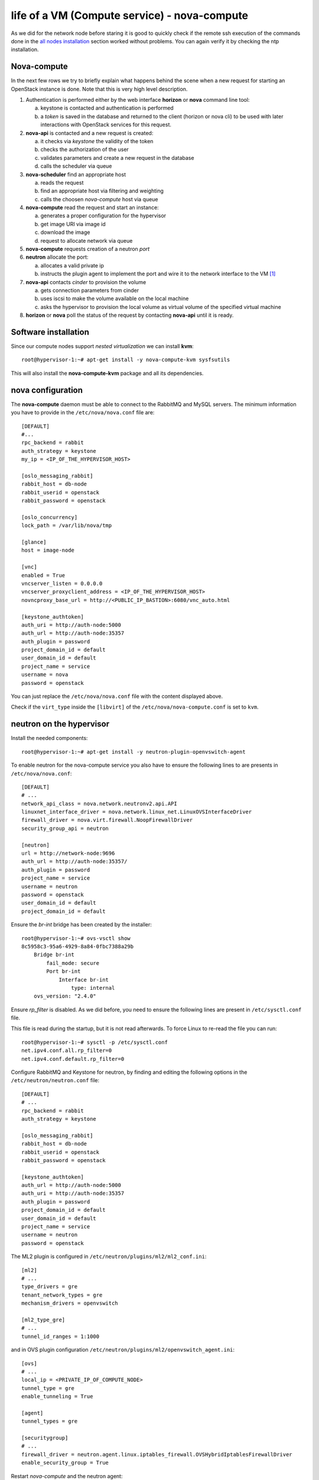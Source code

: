 ---------------------------------------------
life of a VM (Compute service) - nova-compute
---------------------------------------------

As we did for the network node before staring it is good to quickly
check if the remote ssh execution of the commands done in the `all
nodes installation <basic_services.rst#all-nodes-installation>`_
section worked without problems. You can again verify it by checking
the ntp installation.

Nova-compute
------------

In the next few rows we try to briefly explain what happens behind the scene when a new request 
for starting an OpenStack instance is done. Note that this is very high level description. 

1) Authentication is performed either by the web interface **horizon**
   or **nova** command line tool:

   a) keystone is contacted and authentication is performed
   b) a *token* is saved in the database and returned to the client
      (horizon or nova cli) to be used with later interactions with
      OpenStack services for this request.

2) **nova-api** is contacted and a new request is created:

   a) it checks via *keystone* the validity of the token
   b) checks the authorization of the user
   c) validates parameters and create a new request in the database
   d) calls the scheduler via queue

3) **nova-scheduler** find an appropriate host

   a) reads the request
   b) find an appropriate host via filtering and weighting
   c) calls the choosen *nova-compute* host via queue

4) **nova-compute** read the request and start an instance:

   a) generates a proper configuration for the hypervisor 
   b) get image URI via image id
   c) download the image
   d) request to allocate network via queue

5) **nova-compute** requests creation of a neutron *port*

6) **neutron** allocate the port:

   a) allocates a valid private ip
   b) instructs the plugin agent to implement the port and wire it to
      the network interface to the VM [#]_

7) **nova-api** contacts *cinder* to provision the volume

   a) gets connection parameters from cinder
   b) uses iscsi to make the volume available on the local machine
   c) asks the hypervisor to provision the local volume as virtual
      volume of the specified virtual machine

8) **horizon** or **nova** poll the status of the request by
   contacting **nova-api** until it is ready.


Software installation
---------------------

Since our compute nodes support *nested virtualization* we can install
**kvm**::

    root@hypervisor-1:~# apt-get install -y nova-compute-kvm sysfsutils 

This will also install the **nova-compute-kvm** package and all its dependencies.

.. ANTONIO: not needed since nova-conductor is used for nova.
.. Not sure if the plugin agent needs it but I doubt it.

.. In order to allow the compute nodes to access the MySQL server you
.. must install the **MySQL python library**::

..    root@hypervisor-1:~# apt-get install -y python-mysqldb

nova configuration
------------------

The **nova-compute** daemon must be able to connect to the RabbitMQ and MySQL servers. 
The minimum information you have to provide in the ``/etc/nova/nova.conf`` file are::

    [DEFAULT]
    #...
    rpc_backend = rabbit
    auth_strategy = keystone
    my_ip = <IP_OF_THE_HYPERVISOR_HOST>
    
    [oslo_messaging_rabbit] 
    rabbit_host = db-node
    rabbit_userid = openstack
    rabbit_password = openstack 

    [oslo_concurrency]
    lock_path = /var/lib/nova/tmp
    
    [glance]
    host = image-node
        
    [vnc]
    enabled = True
    vncserver_listen = 0.0.0.0
    vncserver_proxyclient_address = <IP_OF_THE_HYPERVISOR_HOST>
    novncproxy_base_url = http://<PUBLIC_IP_BASTION>:6080/vnc_auto.html 

    [keystone_authtoken]
    auth_uri = http://auth-node:5000
    auth_url = http://auth-node:35357
    auth_plugin = password
    project_domain_id = default
    user_domain_id = default
    project_name = service
    username = nova
    password = openstack

.. WARNING: novncproxy_base_url should have the public ip, not the
   private one.    

..
    # Cinder
    cinder_catalog_info = volume:cinder:internalURL
    # This option has to be set, otherwise cinder
    # will try to use the publicURL (by default) which will
    # generate a "ConnectionError" message because
    # compute hosts have no public interface. 
    # Lets leave this as an exercise for the students.   

You can just replace the ``/etc/nova/nova.conf`` file with the content displayed above.

Check if the ``virt_type`` inside the ``[libvirt]`` of the ``/etc/nova/nova-compute.conf``
is set to ``kvm``.

neutron on the hypervisor
-------------------------

Install the needed components::

   root@hypervisor-1:~# apt-get install -y neutron-plugin-openvswitch-agent

To enable neutron for the nova-compute service you also have to ensure
the following lines to are presents in ``/etc/nova/nova.conf``::

    [DEFAULT]
    # ...
    network_api_class = nova.network.neutronv2.api.API
    linuxnet_interface_driver = nova.network.linux_net.LinuxOVSInterfaceDriver
    firewall_driver = nova.virt.firewall.NoopFirewallDriver
    security_group_api = neutron

    [neutron]
    url = http://network-node:9696
    auth_url = http://auth-node:35357/
    auth_plugin = password
    project_name = service
    username = neutron
    password = openstack
    user_domain_id = default
    project_domain_id = default

Ensure the `br-int` bridge has been created by the installer::

    root@hypervisor-1:~# ovs-vsctl show
    8c5958c3-95a6-4929-8a84-0fbc7388a29b
        Bridge br-int
            fail_mode: secure
            Port br-int
                Interface br-int
                    type: internal
        ovs_version: "2.4.0"

Ensure `rp_filter` is disabled. As we did before, you need to ensure
the following lines are present in ``/etc/sysctl.conf`` file.

This file is read during the startup, but it is not read
afterwards. To force Linux to re-read the file you can run::

    root@hypervisor-1:~# sysctl -p /etc/sysctl.conf
    net.ipv4.conf.all.rp_filter=0
    net.ipv4.conf.default.rp_filter=0

Configure RabbitMQ and Keystone for neutron, by finding and editing the following 
options in the ``/etc/neutron/neutron.conf`` file::

    [DEFAULT]
    # ...
    rpc_backend = rabbit
    auth_strategy = keystone
    
    [oslo_messaging_rabbit]
    rabbit_host = db-node
    rabbit_userid = openstack
    rabbit_password = openstack

    [keystone_authtoken]
    auth_url = http://auth-node:5000
    auth_uri = http://auth-node:35357
    auth_plugin = password
    project_domain_id = default
    user_domain_id = default
    project_name = service
    username = neutron
    password = openstack

The ML2 plugin is configured in
``/etc/neutron/plugins/ml2/ml2_conf.ini``::

    [ml2]
    # ...
    type_drivers = gre
    tenant_network_types = gre
    mechanism_drivers = openvswitch
    	
    [ml2_type_gre]
    # ...
    tunnel_id_ranges = 1:1000

and in OVS plugin configuration
``/etc/neutron/plugins/ml2/openvswitch_agent.ini``::

    [ovs]
    # ...
    local_ip = <PRIVATE_IP_OF_COMPUTE_NODE>
    tunnel_type = gre
    enable_tunneling = True
    
    [agent]	
    tunnel_types = gre
    	
    [securitygroup]
    # ...
    firewall_driver = neutron.agent.linux.iptables_firewall.OVSHybridIptablesFirewallDriver
    enable_security_group = True

Restart `nova-compute` and the neutron agent::

    root@hypervisor-1:~# service nova-compute restart
    nova-compute stop/waiting
    nova-compute start/running, process 17740

    root@hypervisor-1:~# service neutron-plugin-openvswitch-agent restart
    neutron-plugin-openvswitch-agent stop/waiting
    neutron-plugin-openvswitch-agent start/running, process 17788

..
  Not needed:

   * Edit the qemu.conf with the needed options as specified in the tutorial (uncomment cgrout, ... )
   * Edit libvirt.conf (follow the tutorial)
   * Edit libvirt-bin.conf (follow the tutorial)
   * Modify l'API in api-paste.ini in order to abilitate access to keystone.

..
   When Nova is using the libvirt virtualization driver, the SMBIOS serial number
   supplied by libvirt is provided to the guest instances that are running on a
   compute node. This serial number may expose sensitive information about the
   underlying compute node hardware; it is preferrable to use the /etc/machine-id
   UUID instead of the host hardware UUID. This means that even containers will see
   a separate /etc/machine-id value.
   
   By default, the data source used to the populate the host "serial" UUID exposed
   to guest in the virtual BIOS is the file /etc/machine-id, falling back to the
   libvirt reported host UUID. If your compute node does not contain a valid
   /etc/machine-id file, generate one with the following command:
   
       root@hypervisor-1:~# uuidgen > /etc/machine-id
   
   For further details: https://wiki.openstack.org/wiki/OSSN/OSSN-0028

Final check
-----------

After restarting the **nova-compute** service::

    root@hypervisor-1 # service nova-compute restart

you should be able to see the compute node from the **your laptop** using the **inner** 
cloud credentials::

    user@ubuntu:~$ nova service-list
    +----+------------------+--------------+----------+---------+-------+----------------------------+-----------------+
    | Id | Binary           | Host         | Zone     | Status  | State | Updated_at                 | Disabled Reason |
    +----+------------------+--------------+----------+---------+-------+----------------------------+-----------------+
    | 1  | nova-conductor   | compute-node | internal | enabled | up    | 2015-11-30T09:53:10.000000 | -               |
    | 2  | nova-scheduler   | compute-node | internal | enabled | up    | 2015-11-30T09:53:10.000000 | -               |
    | 3  | nova-consoleauth | compute-node | internal | enabled | up    | 2015-11-30T09:53:12.000000 | -               |
    | 4  | nova-cert        | compute-node | internal | enabled | up    | 2015-11-30T09:53:08.000000 | -               |
    | 5  | nova-compute     | hypervisor-1 | nova     | enabled | up    | 2015-11-30T09:53:05.000000 | -               |
    +----+------------------+--------------+----------+---------+-------+----------------------------+-----------------+

You should also see the openvswitch agent from the output of `neutron agent-list`::

    root@compute-node:~# neutron agent-list
    +--------------------------------------+--------------------+--------------+-------+----------------+---------------------------+
    | id                                   | agent_type         | host         | alive | admin_state_up | binary                    |
    +--------------------------------------+--------------------+--------------+-------+----------------+---------------------------+
    | 1f19ea81-989f-4809-81e5-e1fb13449563 | L3 agent           | network-node | :-)   | True           | neutron-l3-agent          |
    | 48dfc51e-6523-419f-b382-5d9c1a838f86 | Metadata agent     | network-node | :-)   | True           | neutron-metadata-agent    |
    | 4d36ba37-97d7-4744-a3bb-1ba3ecbf0a94 | Open vSwitch agent | hypervisor-1 | :-)   | True           | neutron-openvswitch-agent |
    | 98598cc0-9ce0-4409-a7a6-3c66a74a14c9 | Open vSwitch agent | network-node | :-)   | True           | neutron-openvswitch-agent |
    | a02ead0d-2feb-4167-bde5-2324772d8011 | DHCP agent         | network-node | :-)   | True           | neutron-dhcp-agent        |
    +--------------------------------------+--------------------+--------------+-------+----------------+---------------------------+

Testing OpenStack
-----------------

We will test OpenStack first from **your latop** using the command line interface.

Creating a keypair
++++++++++++++++++

The first thing we need to do is to upload the public key of your 
keypair on the OpenStack so that we can connect to the instance::

    user@ubuntu:~$ nova keypair-add cscs-tutorial --pub-key ~/.ssh/id_rsa.pub

you can check that the keypair has been created with::

    user@ubuntu:~$ nova keypair-list
    +---------------+-------------------------------------------------+
    | Name          | Fingerprint                                     |
    +---------------+-------------------------------------------------+
    | cscs-tutorial | 46:12:e1:e1:95:e4:52:94:22:d9:a8:c0:f3:38:11:30 |
    +---------------+-------------------------------------------------+

Images, flavours, security groups
+++++++++++++++++++++++++++++++++

Let's get the ID of the available images, flavors and security groups::

    user@ubuntu:~$ nova image-list
    +--------------------------------------+--------------+--------+--------+
    | ID                                   | Name         | Status | Server |
    +--------------------------------------+--------------+--------+--------+
    | 79af6953-6bde-463d-8c02-f10aca227ef4 | cirros-0.3.3 | ACTIVE |        |
    +--------------------------------------+--------------+--------+--------+

    user@ubuntu:~$ nova flavor-list
    +----+-----------+-----------+------+-----------+------+-------+-------------+-----------+
    | ID | Name      | Memory_MB | Disk | Ephemeral | Swap | VCPUs | RXTX_Factor | Is_Public |
    +----+-----------+-----------+------+-----------+------+-------+-------------+-----------+
    | 1  | m1.tiny   | 512       | 1    | 0         |      | 1     | 1.0         | True      |
    | 2  | m1.small  | 2048      | 20   | 0         |      | 1     | 1.0         | True      |
    | 3  | m1.medium | 4096      | 40   | 0         |      | 2     | 1.0         | True      |
    | 4  | m1.large  | 8192      | 80   | 0         |      | 4     | 1.0         | True      |
    | 5  | m1.xlarge | 16384     | 160  | 0         |      | 8     | 1.0         | True      |
    +----+-----------+-----------+------+-----------+------+-------+-------------+-----------+

    user@ubuntu:~$ nova secgroup-list
    nova secgroup-list
    +--------------------------------------+---------+------------------------+
    | Id                                   | Name    | Description            |
    +--------------------------------------+---------+------------------------+
    | c24cfeb3-b32b-438c-8730-e6b86c713476 | default | Default security group |
    +--------------------------------------+---------+------------------------+
    
    user@ubuntu:~$ nova secgroup-list-rules c24cfeb3-b32b-438c-8730-e6b86c713476
    +-------------+-----------+---------+----------+--------------+
    | IP Protocol | From Port | To Port | IP Range | Source Group |
    +-------------+-----------+---------+----------+--------------+
    |             |           |         |          | default      |
    |             |           |         |          | default      |
    +-------------+-----------+---------+----------+--------------+

As you can see no traffic is allowed to the VM by default so we have to add at least the
possibility to ping and ssh the host:: 

    user@ubuntu:~$ nova secgroup-add-rule default icmp -1 -1 0.0.0.0/0
    +-------------+-----------+---------+-----------+--------------+
    | IP Protocol | From Port | To Port | IP Range  | Source Group |
    +-------------+-----------+---------+-----------+--------------+
    | icmp        | -1        | -1      | 0.0.0.0/0 |              |
    +-------------+-----------+---------+-----------+--------------+

    user@ubuntu:~$ nova secgroup-add-rule default tcp 22 22 0.0.0.0/0
    +-------------+-----------+---------+-----------+--------------+
    | IP Protocol | From Port | To Port | IP Range  | Source Group |
    +-------------+-----------+---------+-----------+--------------+
    | tcp         | 22        | 22      | 0.0.0.0/0 |              |
    +-------------+-----------+---------+-----------+--------------+

Starting an instance
++++++++++++++++++++

Now we are ready to start our first instance. We have to specify the network
the VM is going to use, so list the available networks first::

    user@ubuntu:~$ neutron net-list
    +--------------------------------------+----------+---------------------------------------------------+
    | id                                   | name     | subnets                                           |
    +--------------------------------------+----------+---------------------------------------------------+
    | 1116bfff-55e4-4b8d-bd6d-37e7d2eb26ae | demo-net | 44c2e4d7-21c2-461f-9270-b35de336fdb1 10.99.0.0/24 |
    | 4e733f65-3c10-4d2a-ad5b-dd73a3323dc5 | ext-net  | e4920247-3215-4593-9cf9-5670f6ed6363 10.0.0.0/24  |
    +--------------------------------------+----------+---------------------------------------------------+

Boot the instance then (using the net-id of the ``demo-net``)::

    user@ubuntu:~$ nova boot --image cirros-0.3.3 --security-group default \
    --flavor m1.tiny --key_name cscs-tutorial --nic net-id=1116bfff-55e4-4b8d-bd6d-37e7d2eb26ae server-1
    +--------------------------------------+-----------------------------------------------------+
    | Property                             | Value                                               |
    +--------------------------------------+-----------------------------------------------------+
    | OS-DCF:diskConfig                    | MANUAL                                              |
    | OS-EXT-AZ:availability_zone          |                                                     |
    | OS-EXT-SRV-ATTR:host                 | -                                                   |
    | OS-EXT-SRV-ATTR:hypervisor_hostname  | -                                                   |
    | OS-EXT-SRV-ATTR:instance_name        | instance-00000004                                   |
    | OS-EXT-STS:power_state               | 0                                                   |
    | OS-EXT-STS:task_state                | scheduling                                          |
    | OS-EXT-STS:vm_state                  | building                                            |
    | OS-SRV-USG:launched_at               | -                                                   |
    | OS-SRV-USG:terminated_at             | -                                                   |
    | accessIPv4                           |                                                     |
    | accessIPv6                           |                                                     |
    | adminPass                            | jN7JdXVNwAQi                                        |
    | config_drive                         |                                                     |
    | created                              | 2015-11-30T10:21:58Z                                |
    | flavor                               | m1.tiny (1)                                         |
    | hostId                               |                                                     |
    | id                                   | ead1e0f2-03c3-42bf-8128-7699d99e2225                |
    | image                                | cirros-0.3.3 (b9bb6793-0e81-4127-84c2-0df7c7fbac1c) |
    | key_name                             | cscs-tutorial                                       |
    | metadata                             | {}                                                  |
    | name                                 | server-1                                            |
    | os-extended-volumes:volumes_attached | []                                                  |
    | progress                             | 0                                                   |
    | security_groups                      | default                                             |
    | status                               | BUILD                                               |
    | tenant_id                            | a05ccd509be642dda777782a231cc0eb                    |
    | updated                              | 2015-11-30T10:21:59Z                                |
    | user_id                              | cb050c0c0c8345f4802379477d0fba1a                    |
    +--------------------------------------+-----------------------------------------------------+

This command returns immediately::

    user@ubuntu:~$ nova list
    +--------------------------------------+----------+--------+------------+-------------+--------------------------------+
    | ID                                   | Name     | Status | Task State | Power State | Networks                       |
    +--------------------------------------+----------+--------+------------+-------------+--------------------------------+
    | ead1e0f2-03c3-42bf-8128-7699d99e2225 | server-1 | ACTIVE | -          | Running     | demo-net=10.99.0.5             |
    +--------------------------------------+----------+--------+------------+-------------+--------------------------------+

Assocsiating a floating IP
++++++++++++++++++++++++++

Next step is create and associate a floating IP to the instance so that we can connect from the laptops (over sshuttle)::

    user@ubuntu:~$ nova floating-ip-pool-list 
    +---------+
    | name    |
    +---------+
    | ext-net |
    +---------+
    
    user@ubuntu:~$ nova floating-ip-create ext-net
    +--------------------------------------+------------+-----------+----------+---------+
    | Id                                   | IP         | Server Id | Fixed IP | Pool    |
    +--------------------------------------+------------+-----------+----------+---------+
    | 661cb169-d913-421b-bcff-0433a348321c | 10.0.0.104 | -         | -        | ext-net |
    +--------------------------------------+------------+-----------+----------+---------+

Then at th end associate the IP to the server:: 

    user@ubuntu:~$ nova floating-ip-associate ead1e0f2-03c3-42bf-8128-7699d99e2225 10.0.0.104
    user@ubuntu:~$ nova list
    +--------------------------------------+----------+--------+------------+-------------+--------------------------------+
    | ID                                   | Name     | Status | Task State | Power State | Networks                       |
    +--------------------------------------+----------+--------+------------+-------------+--------------------------------+
    | ead1e0f2-03c3-42bf-8128-7699d99e2225 | server-1 | ACTIVE | -          | Running     | demo-net=10.99.0.5, 10.0.0.104 |
    +--------------------------------------+----------+--------+------------+-------------+--------------------------------+

When the instance is in ``ACTIVE`` state it means that it is now running on a compute node and 
you should be able to connect from you latop::

    user@ubuntu:~$ ssh 10.0.0.104 -lcirros
    The authenticity of host '10.0.0.104 (10.0.0.104)' can't be established.
    RSA key fingerprint is 63:58:64:ae:fb:cf:46:25:5d:8f:e9:b3:41:6c:0d:da.
    Are you sure you want to continue connecting (yes/no)? yes
    Warning: Permanently added '10.0.0.104' (RSA) to the list of known hosts.
    $ 

Testing cinder
++++++++++++++

You can attach a volume to a running instance easily::

    user@ubuntu:~$ nova volume-list
    nova volume-list
    +--------------------------------------+-----------+--------------+------+-------------+-------------+
    | ID                                   | Status    | Display Name | Size | Volume Type | Attached to |
    +--------------------------------------+-----------+--------------+------+-------------+-------------+
    | 0ba76d55-4800-4c07-b5e2-e11c20df8e5b | available | 10           | 1    | -           |             |
    +--------------------------------------+-----------+--------------+------+-------------+-------------+

    user@ubuntu:~$ nova volume-attach server-1 0ba76d55-4800-4c07-b5e2-e11c20df8e5b /dev/vdb
    +----------+--------------------------------------+
    | Property | Value                                |
    +----------+--------------------------------------+
    | device   | /dev/vdb                             |
    | id       | 0ba76d55-4800-4c07-b5e2-e11c20df8e5b |
    | serverId | ead1e0f2-03c3-42bf-8128-7699d99e2225 |
    | volumeId | 0ba76d55-4800-4c07-b5e2-e11c20df8e5b |
    +----------+--------------------------------------+

Inside the instnace, a new disk named ``/dev/vdb`` will appear. This disk is *persistent*, which means that if
you terminate the instance and then you attach the disk to a new instance, the content of the volume is persisted.

..
   Start a virtual machine using euca2ools
   +++++++++++++++++++++++++++++++++++++++
   
   The command is similar to ``nova boot``::
   
       root@compute-node:~# euca-run-instances \
         --access-key 445f486efe1a4eeea2c924d0252ff269 \
         --secret-key ff98e8529e2543aebf6f001c74d65b17 \
         -U http://compute-node.example.org:8773/services/Cloud \
         ami-00000001 -k gridka-compute-node
       RESERVATION	r-e9cq9p1o	acdbdb11d3334ed987869316d0039856	default
       INSTANCE	i-00000007	ami-00000001			pending	gridka-compute-node (acdbdb11d3334ed987869316d0039856, None)	0	m1.small	2013-08-29T07:55:15.000Z	nova				monitoring-disabled					instance-store	
   
   Instances created by euca2ools are, of course, visible with nova as
   well::
   
       root@compute-node:~# nova list
       +--------------------------------------+---------------------------------------------+--------+----------------------------+
       | ID                                   | Name                                        | Status | Networks                   |
       +--------------------------------------+---------------------------------------------+--------+----------------------------+
       | ec1e58e4-57f4-4429-8423-a44891a098e3 | Server ec1e58e4-57f4-4429-8423-a44891a098e3 | BUILD  | net1=10.99.0.3, 172.16.1.2 |
       +--------------------------------------+---------------------------------------------+--------+----------------------------+

Working with Flavors
--------------------

We have already seen, that there are a number of predefined flavors available
that provide certain classes of compute nodes and define number of vCPUs, RAM and disk.::

    user@ubuntu:~$ nova flavor-list
    +----+-----------+-----------+------+-----------+------+-------+-------------+-----------+-------------+
    | ID | Name      | Memory_MB | Disk | Ephemeral | Swap | VCPUs | RXTX_Factor | Is_Public | extra_specs |
    +----+-----------+-----------+------+-----------+------+-------+-------------+-----------+-------------+
    | 1  | m1.tiny   | 512       | 0    | 0         |      | 1     | 1.0         | True      | {}          |
    | 2  | m1.small  | 2048      | 20   | 0         |      | 1     | 1.0         | True      | {}          |
    | 3  | m1.medium | 4096      | 40   | 0         |      | 2     | 1.0         | True      | {}          |
    | 4  | m1.large  | 8192      | 80   | 0         |      | 4     | 1.0         | True      | {}          |
    | 5  | m1.xlarge | 16384     | 160  | 0         |      | 8     | 1.0         | True      | {}          |
    +----+-----------+-----------+------+-----------+------+-------+-------------+-----------+-------------+

In order to create a new flavor, use the CLI like so::

    user@ubuntu:~$ nova flavor-create --is-public true x1.tiny 6 256 2 1
    nova flavor-create --is-public true x1.tiny 6 256 2 1
    +----+---------+-----------+------+-----------+------+-------+-------------+-----------+
    | ID | Name    | Memory_MB | Disk | Ephemeral | Swap | VCPUs | RXTX_Factor | Is_Public |
    +----+---------+-----------+------+-----------+------+-------+-------------+-----------+
    | 6  | x1.tiny | 256       | 2    | 0         |      | 1     | 1.0         | True      |
    +----+---------+-----------+------+-----------+------+-------+-------------+-----------+

Where the parameters are like this::

    --is-public: controls if the image can be seen by all users
    --ephemeral: size of ephemeral disk in GB (default 0)
    --swap: size of swap in MB (default 0) 
    --rxtx-factor: network throughput factor (use to limit network usage) (default 1)
    x1.tiny:  the name of the flavor
    6:   the unique id of the flavor (check flavor list to see the next free flavor)
    256: Amount of RAM in MB
    2:   Size of disk in GB
    1:   Number of vCPUs

If we check the list again, we will see, that the flavor has been created::

    user@ubuntu:~$ nova flavor-list
    +----+-----------+-----------+------+-----------+------+-------+-------------+-----------+-------------+
    | ID | Name      | Memory_MB | Disk | Ephemeral | Swap | VCPUs | RXTX_Factor | Is_Public | extra_specs |
    +----+-----------+-----------+------+-----------+------+-------+-------------+-----------+-------------+
    | 1  | m1.tiny   | 512       | 0    | 0         |      | 1     | 1.0         | True      | {}          |
    | 2  | m1.small  | 2048      | 20   | 0         |      | 1     | 1.0         | True      | {}          |
    | 3  | m1.medium | 4096      | 40   | 0         |      | 2     | 1.0         | True      | {}          |
    | 4  | m1.large  | 8192      | 80   | 0         |      | 4     | 1.0         | True      | {}          |
    | 5  | m1.xlarge | 16384     | 160  | 0         |      | 8     | 1.0         | True      | {}          |
    | 6  | x1.tiny   | 256       | 2    | 0         |      | 1     | 1.0         | True      | {}          |
    +----+-----------+-----------+------+-----------+------+-------+-------------+-----------+-------------+

..  
   # Looks like resizing is not working on our setup, commenting out
   Change the flavor of an existing VM
   +++++++++++++++++++++++++++++++++++
   
   You can change the flavor of an existing VM (effectively resizing it) by running the following command.
   
   First lets find a running instance::
   
       user@ubuntu:~$ nova list 
       +--------------------------------------+----------+--------+------------+-------------+--------------------------------+
       | ID                                   | Name     | Status | Task State | Power State | Networks                       |
       +--------------------------------------+----------+--------+------------+-------------+--------------------------------+
       | ead1e0f2-03c3-42bf-8128-7699d99e2225 | server-1 | ACTIVE | -          | Running     | demo-net=10.99.0.5, 10.0.0.104 |
       +--------------------------------------+----------+--------+------------+-------------+--------------------------------+
   
   and see what flavor it has::
   
       user@ubuntu:~$ nova show ead1e0f2-03c3-42bf-8128-7699d99e2225 
       +--------------------------------------+----------------------------------------------------------+
       | Property                             | Value                                                    |
       +--------------------------------------+----------------------------------------------------------+
       | OS-DCF:diskConfig                    | MANUAL                                                   |
       | OS-EXT-AZ:availability_zone          | nova                                                     |
       | OS-EXT-SRV-ATTR:host                 | hypervisor-1                                             |
       | OS-EXT-SRV-ATTR:hypervisor_hostname  | hypervisor-1                                             |
       | OS-EXT-SRV-ATTR:instance_name        | instance-00000004                                        |
       | OS-EXT-STS:power_state               | 1                                                        |
       | OS-EXT-STS:task_state                | -                                                        |
       | OS-EXT-STS:vm_state                  | active                                                   |
       | OS-SRV-USG:launched_at               | 2015-11-30T10:22:05.000000                               |
       | OS-SRV-USG:terminated_at             | -                                                        |
       | accessIPv4                           |                                                          |
       | accessIPv6                           |                                                          |
       | config_drive                         |                                                          |
       | created                              | 2015-11-30T10:21:58Z                                     |
       | demo-net network                     | 10.99.0.5, 10.0.0.104                                    |
       | flavor                               | m1.tiny (1)                                              |
       | hostId                               | 5f0e703786a2ce08aaf53c580ad15d5f95c7cd8be7e866d6325f618d |
       | id                                   | ead1e0f2-03c3-42bf-8128-7699d99e2225                     |
       | image                                | cirros-0.3.3 (b9bb6793-0e81-4127-84c2-0df7c7fbac1c)      |
       | key_name                             | cscs-tutorial                                            |
       | metadata                             | {}                                                       |
       | name                                 | server-1                                                 |
       | os-extended-volumes:volumes_attached | [{"id": "0ba76d55-4800-4c07-b5e2-e11c20df8e5b"}]         |
       | progress                             | 0                                                        |
       | security_groups                      | default                                                  |
       | status                               | ACTIVE                                                   |
       | tenant_id                            | a05ccd509be642dda777782a231cc0eb                         |
       | updated                              | 2015-11-30T10:22:05Z                                     |
       | user_id                              | cb050c0c0c8345f4802379477d0fba1a                         |
       +--------------------------------------+----------------------------------------------------------+
   
   Now resisze the VM by specifying the new flavor ID::
   
       user@ubuntu:~$ nova resize ead1e0f2-03c3-42bf-8128-7699d99e2225 6
   
   While the server is resizing, its status will be RESIZING::
       
       root@compute-node:~# nova list --all-tenants
   
   Once the resize operation is done, the status will change to VERIFY_RESIZE and you will have to confirm
   that the resize operation worked::
   
       root@compute-node:~# nova resize-confirm bf619ff4-303a-417c-9631-d7147dd50585
   
   or, if things went wrong, revert the resize::
   
       root@compute-node:~# nova resize-revert bf619ff4-303a-417c-9631-d7147dd50585 
   
   The status of the server will now be back to ACTIVE.

.. BUGS
.. ----

.. * On Kilo-RC1, you have to write something in
..   ``/etc/machine-id``. Cfr. https://bugs.launchpad.net/ubuntu/+source/nova/+bug/1413293

References
----------
..

   We adapted the tutorial above with what we considered necessary for
   our purposes and for installing OpenStack on 6 hosts.

.. _`Openstack Compute Administration Guide`: http://docs.openstack.org/trunk/openstack-compute/admin/content/index.html



.. [#] how this is done, depends on the plugin and neutron
       configuration. In our setup, this means:
       1) create a linux bridge and attach it to the tap interface
       2) create a veth pair, attach one end to the bridge and the other to the `br-int` bridge
       3) set vlan tag for the port on the integration bridge
       4) configure *flows* on the integration bridge
       5) setup the L2 network (the gre tunnel) if it's not already there
       6) configure iptables (between the tap and the bridge interface) to enforce the security groups
       7) notify nova that the port is up and running
